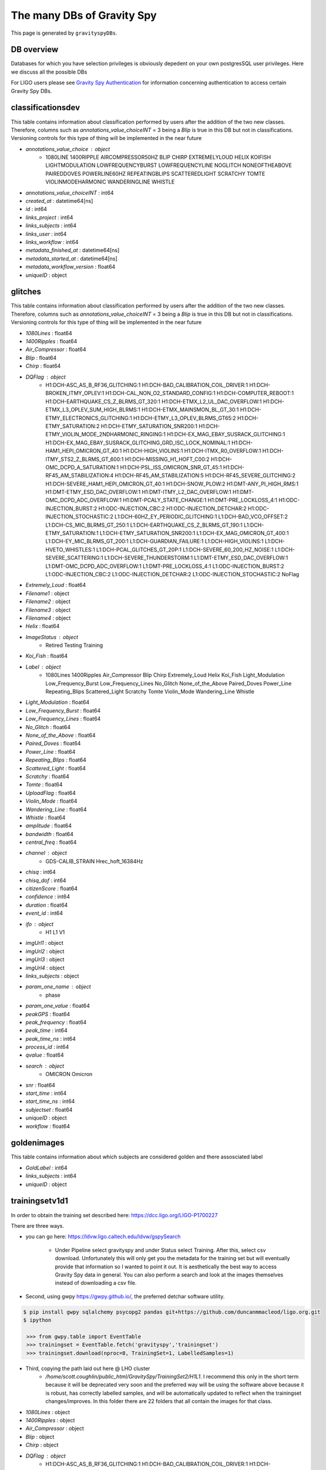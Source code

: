 
.. _DBs:

###########################
The many DBs of Gravity Spy
###########################

This page is generated by ``gravityspyDBs``.

DB overview
===========
Databases for which you have selection privileges is obviously depedent on your
own postgresSQL user privileges. Here we discuss all the possible DBs

For LIGO users please see `Gravity Spy Authentication <https://secrets.ligo.org/secrets/144/>`_ for information concerning authentication to access certain Gravity Spy DBs.

classificationsdev
==================


This table contains information about classification performed by users after the addition of the two new classes. Therefore, columns such as `annotations_value_choiceINT` = 3 being a `Blip` is true in this DB but not in classifications. Versioning controls for this type of thing will be implemented in the near future

* `annotations_value_choice` : object
    * 1080LINE 1400RIPPLE AIRCOMPRESSOR50HZ BLIP CHIRP EXTREMELYLOUD HELIX KOIFISH LIGHTMODULATION LOWFREQUENCYBURST LOWFREQUENCYLINE NOGLITCH NONEOFTHEABOVE PAIREDDOVES POWERLINE60HZ REPEATINGBLIPS SCATTEREDLIGHT SCRATCHY TOMTE VIOLINMODEHARMONIC WANDERINGLINE WHISTLE
* `annotations_value_choiceINT` : int64
* `created_at` : datetime64[ns]
* `id` : int64
* `links_project` : int64
* `links_subjects` : int64
* `links_user` : int64
* `links_workflow` : int64
* `metadata_finished_at` : datetime64[ns]
* `metadata_started_at` : datetime64[ns]
* `metadata_workflow_version` : float64
* `uniqueID` : object

glitches
========


This table contains information about classification performed by users after the addition of the two new classes. Therefore, columns such as `annotations_value_choiceINT` = 3 being a `Blip` is true in this DB but not in classifications. Versioning controls for this type of thing will be implemented in the near future

* `1080Lines` : float64
* `1400Ripples` : float64
* `Air_Compressor` : float64
* `Blip` : float64
* `Chirp` : float64
* `DQFlag` : object
    * H1:DCH-ASC_AS_B_RF36_GLITCHING:1 H1:DCH-BAD_CALIBRATION_COIL_DRIVER:1 H1:DCH-BROKEN_ITMY_OPLEV:1 H1:DCH-CAL_NON_O2_STANDARD_CONFIG:1 H1:DCH-COMPUTER_REBOOT:1 H1:DCH-EARTHQUAKE_CS_Z_BLRMS_GT_320:1 H1:DCH-ETMX_L2_UL_DAC_OVERFLOW:1 H1:DCH-ETMX_L3_OPLEV_SUM_HIGH_BLRMS:1 H1:DCH-ETMX_MAINSMON_BL_GT_30:1 H1:DCH-ETMY_ELECTRONICS_GLITCHING:1 H1:DCH-ETMY_L3_OPLEV_BLRMS_GT65:2 H1:DCH-ETMY_SATURATION:2 H1:DCH-ETMY_SATURATION_SNR200:1 H1:DCH-ETMY_VIOLIN_MODE_2NDHARMONIC_RINGING:1 H1:DCH-EX_MAG_EBAY_SUSRACK_GLITCHING:1 H1:DCH-EX_MAG_EBAY_SUSRACK_GLITCHING_GRD_ISC_LOCK_NOMINAL:1 H1:DCH-HAM1_HEPI_OMICRON_GT_40:1 H1:DCH-HIGH_VIOLINS:1 H1:DCH-ITMX_R0_OVERFLOW:1 H1:DCH-ITMY_STS2_Z_BLRMS_GT_600:1 H1:DCH-MISSING_H1_HOFT_C00:2 H1:DCH-OMC_DCPD_A_SATURATION:1 H1:DCH-PSL_ISS_OMICRON_SNR_GT_45:1 H1:DCH-RF45_AM_STABILIZATION:4 H1:DCH-RF45_AM_STABILIZATION:5 H1:DCH-RF45_SEVERE_GLITCHING:2 H1:DCH-SEVERE_HAM1_HEPI_OMICRON_GT_40:1 H1:DCH-SNOW_PLOW:2 H1:DMT-ANY_PI_HIGH_RMS:1 H1:DMT-ETMY_ESD_DAC_OVERFLOW:1 H1:DMT-ITMY_L2_DAC_OVERFLOW:1 H1:DMT-OMC_DCPD_ADC_OVERFLOW:1 H1:DMT-PCALY_STATE_CHANGE:1 H1:DMT-PRE_LOCKLOSS_4:1 H1:ODC-INJECTION_BURST:2 H1:ODC-INJECTION_CBC:2 H1:ODC-INJECTION_DETCHAR:2 H1:ODC-INJECTION_STOCHASTIC:2 L1:DCH-60HZ_EY_PERIODIC_GLITCHING:1 L1:DCH-BAD_VCO_OFFSET:2 L1:DCH-CS_MIC_BLRMS_GT_250:1 L1:DCH-EARTHQUAKE_CS_Z_BLRMS_GT_190:1 L1:DCH-ETMY_SATURATION:1 L1:DCH-ETMY_SATURATION_SNR200:1 L1:DCH-EX_MAG_OMICRON_GT_400:1 L1:DCH-EY_MIC_BLRMS_GT_200:1 L1:DCH-GUARDIAN_FAILURE:1 L1:DCH-HIGH_VIOLINS:1 L1:DCH-HVETO_WHISTLES:1 L1:DCH-PCAL_GLITCHES_GT_20P:1 L1:DCH-SEVERE_60_200_HZ_NOISE:1 L1:DCH-SEVERE_SCATTERING:1 L1:DCH-SEVERE_THUNDERSTORM:1 L1:DMT-ETMY_ESD_DAC_OVERFLOW:1 L1:DMT-OMC_DCPD_ADC_OVERFLOW:1 L1:DMT-PRE_LOCKLOSS_4:1 L1:ODC-INJECTION_BURST:2 L1:ODC-INJECTION_CBC:2 L1:ODC-INJECTION_DETCHAR:2 L1:ODC-INJECTION_STOCHASTIC:2 NoFlag
* `Extremely_Loud` : float64
* `Filename1` : object
* `Filename2` : object
* `Filename3` : object
* `Filename4` : object
* `Helix` : float64
* `ImageStatus` : object
    * Retired Testing Training
* `Koi_Fish` : float64
* `Label` : object
    * 1080Lines 1400Ripples Air_Compressor Blip Chirp Extremely_Loud Helix Koi_Fish Light_Modulation Low_Frequency_Burst Low_Frequency_Lines No_Glitch None_of_the_Above Paired_Doves Power_Line Repeating_Blips Scattered_Light Scratchy Tomte Violin_Mode Wandering_Line Whistle
* `Light_Modulation` : float64
* `Low_Frequency_Burst` : float64
* `Low_Frequency_Lines` : float64
* `No_Glitch` : float64
* `None_of_the_Above` : float64
* `Paired_Doves` : float64
* `Power_Line` : float64
* `Repeating_Blips` : float64
* `Scattered_Light` : float64
* `Scratchy` : float64
* `Tomte` : float64
* `UploadFlag` : float64
* `Violin_Mode` : float64
* `Wandering_Line` : float64
* `Whistle` : float64
* `amplitude` : float64
* `bandwidth` : float64
* `central_freq` : float64
* `channel` : object
    * GDS-CALIB_STRAIN Hrec_hoft_16384Hz
* `chisq` : int64
* `chisq_dof` : int64
* `citizenScore` : float64
* `confidence` : int64
* `duration` : float64
* `event_id` : int64
* `ifo` : object
    * H1 L1 V1
* `imgUrl1` : object
* `imgUrl2` : object
* `imgUrl3` : object
* `imgUrl4` : object
* `links_subjects` : object
* `param_one_name` : object
    * phase
* `param_one_value` : float64
* `peakGPS` : float64
* `peak_frequency` : float64
* `peak_time` : int64
* `peak_time_ns` : int64
* `process_id` : int64
* `qvalue` : float64
* `search` : object
    * OMICRON Omicron
* `snr` : float64
* `start_time` : int64
* `start_time_ns` : int64
* `subjectset` : float64
* `uniqueID` : object
* `workflow` : float64

goldenimages
============


This table contains information about which subjects are considered golden and there assosciated label 

* `GoldLabel` : int64
* `links_subjects` : int64
* `uniqueID` : object

trainingsetv1d1
===============


In order to obtain the training set described here: https://dcc.ligo.org/LIGO-P1700227

There are three ways.

* you can go here: https://ldvw.ligo.caltech.edu/ldvw/gspySearch

    * Under Pipeline select gravityspy and under Status select Training. After this, select csv download. Unfortunately this will only get you the metadata for the training set but will eventually provide that information so I wanted to point it out. It is aesthetically the best way to access Gravity Spy data in general. You can also perform a search and look at the images themselves instead of downloading a csv file.

* Second, using gwpy https://gwpy.github.io/, the preferred detchar software utility.

.. code-block:: bash

   $ pip install gwpy sqlalchemy psycopg2 pandas git+https://github.com/duncanmmacleod/ligo.org.git
   $ ipython

    >>> from gwpy.table import EventTable
    >>> trainingset = EventTable.fetch('gravityspy','trainingset')
    >>> trainingset.download(nproc=8, TrainingSet=1, LabelledSamples=1)



* Third, copying the path laid out here @ LHO cluster
    * `/home/scott.coughlin/public_html/GravitySpy/TrainingSet2/H1L1`. I recommend this only in the short term because it will be deprecated very soon and the preferred way will be using the software above because it is robust, has correctly labelled samples, and will be automatically updated to reflect when the trainingset changes/improves. In this folder there are 22 folders that all contain the images for that class.

* `1080Lines` : object
* `1400Ripples` : object
* `Air_Compressor` : object
* `Blip` : object
* `Chirp` : object
* `DQFlag` : object
    * H1:DCH-ASC_AS_B_RF36_GLITCHING:1 H1:DCH-BAD_CALIBRATION_COIL_DRIVER:1 H1:DCH-ETMY_ELECTRONICS_GLITCHING:1 H1:DCH-ETMY_SATURATION:2 H1:DCH-ETMY_SATURATION_SNR200:1 H1:DCH-ETMY_VIOLIN_MODE_2NDHARMONIC_RINGING:1 H1:DCH-MISSING_H1_HOFT_C00:2 H1:DCH-OMC_DCPD_A_SATURATION:1 H1:DCH-RF45_AM_STABILIZATION:4 H1:DCH-RF45_SEVERE_GLITCHING:2 H1:DCH-SNOW_PLOW:2 H1:DMT-ANY_PI_HIGH_RMS:1 H1:DMT-ETMY_ESD_DAC_OVERFLOW:1 H1:DMT-OMC_DCPD_ADC_OVERFLOW:1 H1:DMT-PRE_LOCKLOSS_4:1 H1:ODC-INJECTION_BURST:2 H1:ODC-INJECTION_CBC:2 L1:DCH-BAD_VCO_OFFSET:2 L1:DCH-ETMY_SATURATION:1 L1:DCH-ETMY_SATURATION_SNR200:1 L1:DCH-PCAL_GLITCHES_GT_20P:1 L1:DCH-SEVERE_60_200_HZ_NOISE:1 L1:DMT-ETMY_ESD_DAC_OVERFLOW:1 L1:DMT-OMC_DCPD_ADC_OVERFLOW:1 L1:DMT-PRE_LOCKLOSS_4:1 L1:ODC-INJECTION_BURST:2 L1:ODC-INJECTION_CBC:2 NoFlag
* `Extremely_Loud` : object
* `Filename1` : object
* `Filename2` : object
* `Filename3` : object
* `Filename4` : object
* `Helix` : object
* `ImageStatus` : object
    * Training
* `Koi_Fish` : object
* `Label` : object
    * 1080Lines 1400Ripples Air_Compressor Blip Chirp Extremely_Loud Helix Koi_Fish Light_Modulation Low_Frequency_Burst Low_Frequency_Lines No_Glitch None_of_the_Above Paired_Doves Power_Line Repeating_Blips Scattered_Light Scratchy Tomte Violin_Mode Wandering_Line Whistle
* `Light_Modulation` : object
* `Low_Frequency_Burst` : object
* `Low_Frequency_Lines` : object
* `No_Glitch` : object
* `None_of_the_Above` : object
* `Paired_Doves` : object
* `Power_Line` : object
* `Repeating_Blips` : object
* `SampleType` : object
    * Testing Training Validation
* `Scattered_Light` : object
* `Scratchy` : object
* `Tomte` : object
* `UploadFlag` : object
* `Violin_Mode` : object
* `Wandering_Line` : object
* `Whistle` : object
* `amplitude` : float64
* `bandwidth` : float64
* `central_freq` : float64
* `channel` : object
    * GDS-CALIB_STRAIN
* `chisq` : int64
* `chisq_dof` : int64
* `confidence` : int64
* `duration` : float64
* `event_id` : int64
* `ifo` : object
    * H1 L1
* `imgUrl1` : object
* `imgUrl2` : object
* `imgUrl3` : object
* `imgUrl4` : object
* `param_one_name` : object
    * phase
* `param_one_value` : float64
* `peakGPS` : float64
* `peak_frequency` : float64
* `peak_time` : int64
* `peak_time_ns` : int64
* `process_id` : int64
* `search` : object
    * OMICRON Omicron
* `snr` : float64
* `start_time` : int64
* `start_time_ns` : int64
* `subjectset` : object
* `tsne_x` : float64
* `tsne_y` : float64
* `uniqueID` : object
* `workflow` : object

userStatus
==========


This table contains information about what level agiven user should be on.

* `userID` : int64
* `workflowDB` : int64
